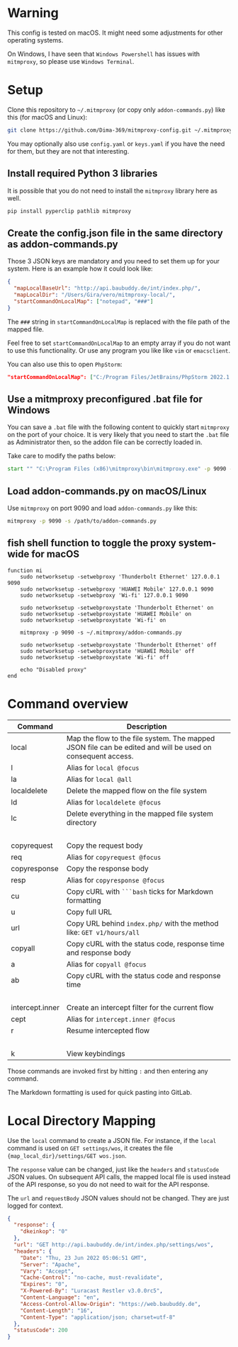 * Warning

This config is tested on macOS. It might need some adjustments for other operating systems.

On Windows, I have seen that =Windows Powershell= has issues with =mitmproxy=, so please use =Windows Terminal=.

* Setup

Clone this repository to =~/.mitmproxy= (or copy only =addon-commands.py=) like this (for macOS and Linux):

#+begin_src bash :results output silent
git clone https://github.com/Dima-369/mitmproxy-config.git ~/.mitmproxy
#+end_src

You may optionally also use =config.yaml= or =keys.yaml= if you have the need for them, but they are not that interesting.

** Install required Python 3 libraries

It is possible that you do not need to install the =mitmproxy= library here as well.

#+begin_src bash
pip install pyperclip pathlib mitmproxy
#+end_src

** Create the config.json file in the same directory as addon-commands.py

Those 3 JSON keys are mandatory and you need to set them up for your system. Here is an example how it could look like:

#+begin_src json
{
  "mapLocalBaseUrl": "http://api.baubuddy.de/int/index.php/",
  "mapLocalDir": "/Users/Gira/vero/mitmproxy-local/",
  "startCommandOnLocalMap": ["notepad", "###"]
}
#+end_src

The =###= string in =startCommandOnLocalMap= is replaced with the file path of the mapped file.

Feel free to set =startCommandOnLocalMap= to an empty array if you do not want to use this functionality.
Or use any program you like like =vim= or =emacsclient=.

You can also use this to open =PhpStorm=:

#+begin_src json
"startCommandOnLocalMap": ["C:/Program Files/JetBrains/PhpStorm 2022.1.2/bin/phpstorm64.exe", "###"]
#+end_src

** Use a mitmproxy preconfigured .bat file for Windows

You can save a =.bat= file with the following content to quickly start =mitmproxy= on the port of your choice. It is very likely that you need to start the =.bat= file as Administrator then, so the addon file can be correctly loaded in.

Take care to modify the paths below:

#+begin_src bat
start "" "C:\Program Files (x86)\mitmproxy\bin\mitmproxy.exe" -p 9090 -s "C:\addon-commands.py"
#+end_src

** Load addon-commands.py on macOS/Linux

Use =mitmproxy= on port 9090 and load =addon-commands.py= like this:

#+begin_src bash
mitmproxy -p 9090 -s /path/to/addon-commands.py
#+end_src

** fish shell function to toggle the proxy system-wide for macOS

#+begin_src fish
function mi
    sudo networksetup -setwebproxy 'Thunderbolt Ethernet' 127.0.0.1 9090
    sudo networksetup -setwebproxy 'HUAWEI Mobile' 127.0.0.1 9090
    sudo networksetup -setwebproxy 'Wi-fi' 127.0.0.1 9090

    sudo networksetup -setwebproxystate 'Thunderbolt Ethernet' on
    sudo networksetup -setwebproxystate 'HUAWEI Mobile' on
    sudo networksetup -setwebproxystate 'Wi-fi' on

    mitmproxy -p 9090 -s ~/.mitmproxy/addon-commands.py

    sudo networksetup -setwebproxystate 'Thunderbolt Ethernet' off
    sudo networksetup -setwebproxystate 'HUAWEI Mobile' off
    sudo networksetup -setwebproxystate 'Wi-fi' off

    echo "Disabled proxy"
end
#+end_src


* Command overview

| Command         | Description                                                                                                |
|-----------------+------------------------------------------------------------------------------------------------------------|
| local           | Map the flow to the file system. The mapped JSON file can be edited and will be used on consequent access. |
| l               | Alias for =local @focus=                                                                                     |
| la              | Alias for =local @all=                                                                                       |
| localdelete     | Delete the mapped flow on the file system                                                                  |
| ld              | Alias for =localdelete @focus=                                                                               |
| lc              | Delete everything in the mapped file system directory                                                      |
|                 |                                                                                                            |
| copyrequest     | Copy the request body                                                                                      |
| req             | Alias for =copyrequest @focus=                                                                               |
| copyresponse    | Copy the response body                                                                                     |
| resp            | Alias for =copyresponse @focus=                                                                              |
| cu              | Copy cURL with =```bash= ticks for Markdown formatting                                                       |
| u               | Copy full URL                                                                                              |
| url             | Copy URL behind =index.php/= with the method like: =GET v1/hours/all=                                          |
| copyall         | Copy cURL with the status code, response time and response body                                            |
| a               | Alias for =copyall @focus=                                                                                   |
| ab              | Copy cURL with the status code and response time                                                           |
|                 |                                                                                                            |
| intercept.inner | Create an intercept filter for the current flow                                                            |
| cept            | Alias for =intercept.inner @focus=                                                                           |
| r               | Resume intercepted flow                                                                                    |
|                 |                                                                                                            |
| k               | View keybindings                                                                                           |

Those commands are invoked first by hitting =:= and then entering any command.

The Markdown formatting is used for quick pasting into GitLab.

* Local Directory Mapping

Use the =local= command to create a JSON file. For instance, if the =local= command is used on =GET settings/wos=, it creates the file ={map_local_dir}/settings/GET wos.json=.

The =response= value can be changed, just like the =headers= and =statusCode= JSON values. On subsequent API calls, the mapped local file is used instead of the API response, so you do not need to wait for the API response.

The =url= and =requestBody= JSON values should not be changed. They are just logged for context.

#+begin_src json
{
  "response": {
    "dkeinkop": "0"
  },
  "url": "GET http://api.baubuddy.de/int/index.php/settings/wos",
  "headers": {
    "Date": "Thu, 23 Jun 2022 05:06:51 GMT",
    "Server": "Apache",
    "Vary": "Accept",
    "Cache-Control": "no-cache, must-revalidate",
    "Expires": "0",
    "X-Powered-By": "Luracast Restler v3.0.0rc5",
    "Content-Language": "en",
    "Access-Control-Allow-Origin": "https://web.baubuddy.de",
    "Content-Length": "16",
    "Content-Type": "application/json; charset=utf-8"
  },
  "statusCode": 200
}
#+end_src

